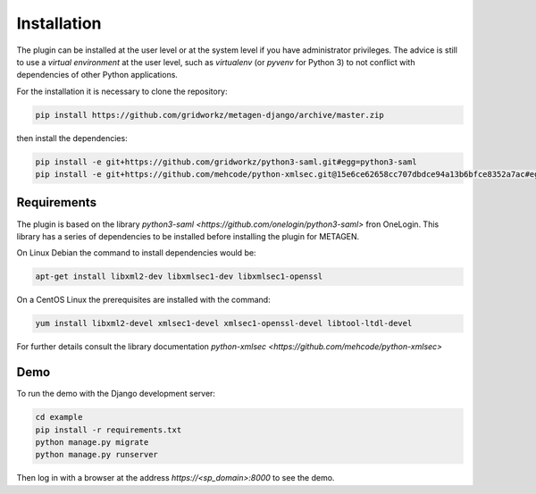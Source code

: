 Installation
=============

The plugin can be installed at the user level or at the system level if you have
administrator privileges. The advice is still to use a *virtual environment*
at the user level, such as *virtualenv* (or *pyvenv* for Python 3) to not conflict
with dependencies of other Python applications.

For the installation it is necessary to clone the repository:

.. code-block:: bash

  pip install https://github.com/gridworkz/metagen-django/archive/master.zip

then install the dependencies:

.. code-block:: bash

  pip install -e git+https://github.com/gridworkz/python3-saml.git#egg=python3-saml
  pip install -e git+https://github.com/mehcode/python-xmlsec.git@15e6ce62658cc707dbdce94a13b6bfce8352a7ac#egg=xmlsec


Requirements
------------

The plugin is based on the library `python3-saml <https://github.com/onelogin/python3-saml>` fron OneLogin.
This library has a series of dependencies to be installed before installing the plugin for METAGEN.

On Linux Debian the command to install dependencies would be:

.. code-block:: bash

  apt-get install libxml2-dev libxmlsec1-dev libxmlsec1-openssl

On a CentOS Linux the prerequisites are installed with the command:

.. code-block:: bash

  yum install libxml2-devel xmlsec1-devel xmlsec1-openssl-devel libtool-ltdl-devel

For further details consult the library documentation
`python-xmlsec <https://github.com/mehcode/python-xmlsec>`

Demo
----

To run the demo with the Django development server:

.. code-block:: bash

  cd example
  pip install -r requirements.txt
  python manage.py migrate
  python manage.py runserver

Then log in with a browser at the address `https://<sp_domain>:8000` to see the demo.
